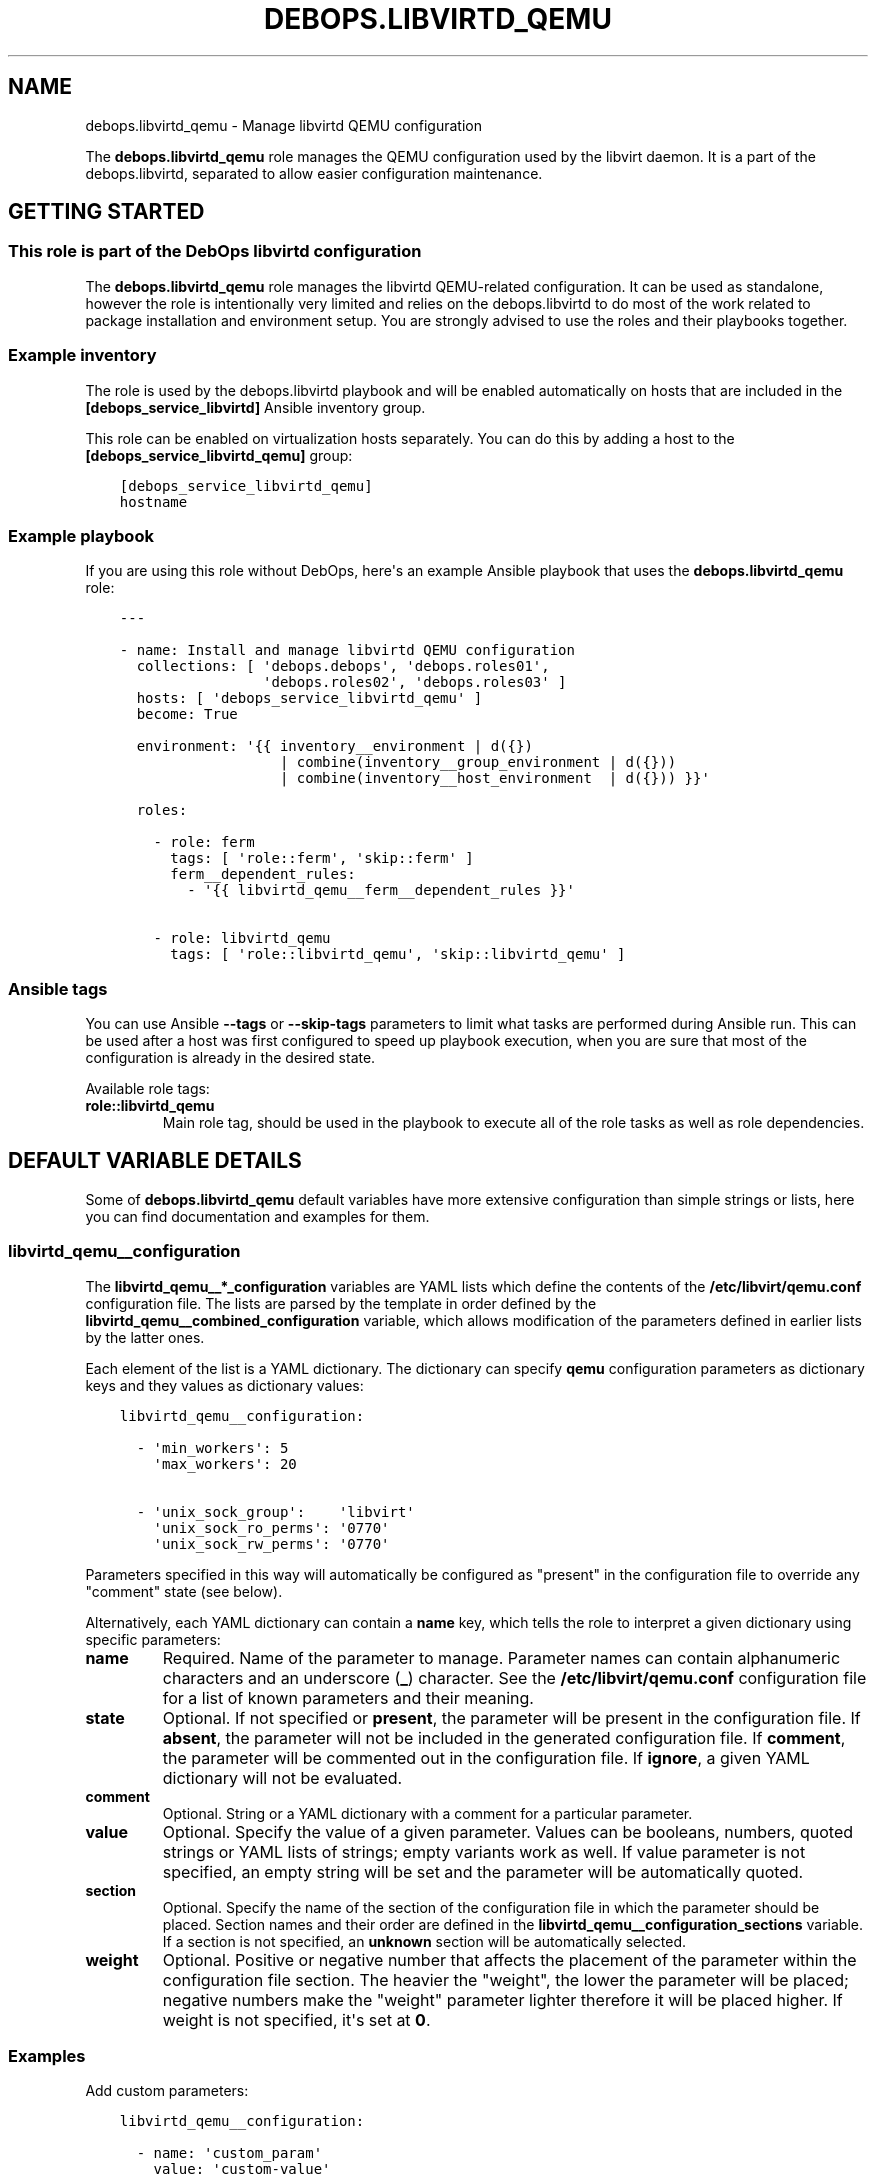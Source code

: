 .\" Man page generated from reStructuredText.
.
.TH "DEBOPS.LIBVIRTD_QEMU" "5" "Jan 31, 2021" "v2.0.7" "DebOps"
.SH NAME
debops.libvirtd_qemu \- Manage libvirtd QEMU configuration
.
.nr rst2man-indent-level 0
.
.de1 rstReportMargin
\\$1 \\n[an-margin]
level \\n[rst2man-indent-level]
level margin: \\n[rst2man-indent\\n[rst2man-indent-level]]
-
\\n[rst2man-indent0]
\\n[rst2man-indent1]
\\n[rst2man-indent2]
..
.de1 INDENT
.\" .rstReportMargin pre:
. RS \\$1
. nr rst2man-indent\\n[rst2man-indent-level] \\n[an-margin]
. nr rst2man-indent-level +1
.\" .rstReportMargin post:
..
.de UNINDENT
. RE
.\" indent \\n[an-margin]
.\" old: \\n[rst2man-indent\\n[rst2man-indent-level]]
.nr rst2man-indent-level -1
.\" new: \\n[rst2man-indent\\n[rst2man-indent-level]]
.in \\n[rst2man-indent\\n[rst2man-indent-level]]u
..
.sp
The \fBdebops.libvirtd_qemu\fP role manages the QEMU configuration used by the
libvirt daemon. It is a part of the debops.libvirtd, separated to
allow easier configuration maintenance.
.SH GETTING STARTED
.SS This role is part of the DebOps libvirtd configuration
.sp
The \fBdebops.libvirtd_qemu\fP role manages the libvirtd QEMU\-related
configuration. It can be used as standalone, however the role is intentionally
very limited and relies on the debops.libvirtd to do most of the
work related to package installation and environment setup. You are strongly
advised to use the roles and their playbooks together.
.SS Example inventory
.sp
The role is used by the debops.libvirtd playbook and will be enabled
automatically on hosts that are included in the \fB[debops_service_libvirtd]\fP
Ansible inventory group.
.sp
This role can be enabled on virtualization hosts separately. You can do this by
adding a host to the \fB[debops_service_libvirtd_qemu]\fP group:
.INDENT 0.0
.INDENT 3.5
.sp
.nf
.ft C
[debops_service_libvirtd_qemu]
hostname
.ft P
.fi
.UNINDENT
.UNINDENT
.SS Example playbook
.sp
If you are using this role without DebOps, here\(aqs an example Ansible playbook
that uses the \fBdebops.libvirtd_qemu\fP role:
.INDENT 0.0
.INDENT 3.5
.sp
.nf
.ft C
\-\-\-

\- name: Install and manage libvirtd QEMU configuration
  collections: [ \(aqdebops.debops\(aq, \(aqdebops.roles01\(aq,
                 \(aqdebops.roles02\(aq, \(aqdebops.roles03\(aq ]
  hosts: [ \(aqdebops_service_libvirtd_qemu\(aq ]
  become: True

  environment: \(aq{{ inventory__environment | d({})
                   | combine(inventory__group_environment | d({}))
                   | combine(inventory__host_environment  | d({})) }}\(aq

  roles:

    \- role: ferm
      tags: [ \(aqrole::ferm\(aq, \(aqskip::ferm\(aq ]
      ferm__dependent_rules:
        \- \(aq{{ libvirtd_qemu__ferm__dependent_rules }}\(aq

    \- role: libvirtd_qemu
      tags: [ \(aqrole::libvirtd_qemu\(aq, \(aqskip::libvirtd_qemu\(aq ]

.ft P
.fi
.UNINDENT
.UNINDENT
.SS Ansible tags
.sp
You can use Ansible \fB\-\-tags\fP or \fB\-\-skip\-tags\fP parameters to limit what
tasks are performed during Ansible run. This can be used after a host was first
configured to speed up playbook execution, when you are sure that most of the
configuration is already in the desired state.
.sp
Available role tags:
.INDENT 0.0
.TP
.B \fBrole::libvirtd_qemu\fP
Main role tag, should be used in the playbook to execute all of the role
tasks as well as role dependencies.
.UNINDENT
.SH DEFAULT VARIABLE DETAILS
.sp
Some of \fBdebops.libvirtd_qemu\fP default variables have more extensive
configuration than simple strings or lists, here you can find documentation and
examples for them.
.SS libvirtd_qemu__configuration
.sp
The \fBlibvirtd_qemu__*_configuration\fP variables are YAML lists which define
the contents of the \fB/etc/libvirt/qemu.conf\fP configuration file. The
lists are parsed by the template in order defined by the
\fBlibvirtd_qemu__combined_configuration\fP variable, which allows
modification of the parameters defined in earlier lists by the latter ones.
.sp
Each element of the list is a YAML dictionary. The dictionary can specify
\fBqemu\fP configuration parameters as dictionary keys and they values as
dictionary values:
.INDENT 0.0
.INDENT 3.5
.sp
.nf
.ft C
libvirtd_qemu__configuration:

  \- \(aqmin_workers\(aq: 5
    \(aqmax_workers\(aq: 20

  \- \(aqunix_sock_group\(aq:    \(aqlibvirt\(aq
    \(aqunix_sock_ro_perms\(aq: \(aq0770\(aq
    \(aqunix_sock_rw_perms\(aq: \(aq0770\(aq
.ft P
.fi
.UNINDENT
.UNINDENT
.sp
Parameters specified in this way will automatically be configured as "present"
in the configuration file to override any "comment" state (see below).
.sp
Alternatively, each YAML dictionary can contain a \fBname\fP key, which tells the
role to interpret a given dictionary using specific parameters:
.INDENT 0.0
.TP
.B \fBname\fP
Required. Name of the parameter to manage. Parameter names can contain
alphanumeric characters and an underscore (\fB_\fP) character. See the
\fB/etc/libvirt/qemu.conf\fP configuration file for a list of known
parameters and their meaning.
.TP
.B \fBstate\fP
Optional. If not specified or \fBpresent\fP, the parameter will be present in
the configuration file. If \fBabsent\fP, the parameter will not be included in
the generated configuration file. If \fBcomment\fP, the parameter will be
commented out in the configuration file. If \fBignore\fP, a given YAML
dictionary will not be evaluated.
.TP
.B \fBcomment\fP
Optional. String or a YAML dictionary with a comment for a particular
parameter.
.TP
.B \fBvalue\fP
Optional. Specify the value of a given parameter. Values can be booleans,
numbers, quoted strings or YAML lists of strings; empty variants work as
well. If value parameter is not specified, an empty string will be set and
the parameter will be automatically quoted.
.TP
.B \fBsection\fP
Optional. Specify the name of the section of the configuration file in which
the parameter should be placed. Section names and their order are defined in
the \fBlibvirtd_qemu__configuration_sections\fP variable. If a section is not
specified, an \fBunknown\fP section will be automatically selected.
.TP
.B \fBweight\fP
Optional. Positive or negative number that affects the placement of the
parameter within the configuration file section. The heavier the "weight",
the lower the parameter will be placed; negative numbers make the "weight"
parameter lighter therefore it will be placed higher. If weight is not
specified, it\(aqs set at \fB0\fP\&.
.UNINDENT
.SS Examples
.sp
Add custom parameters:
.INDENT 0.0
.INDENT 3.5
.sp
.nf
.ft C
libvirtd_qemu__configuration:

  \- name: \(aqcustom_param\(aq
    value: \(aqcustom\-value\(aq
.ft P
.fi
.UNINDENT
.UNINDENT
.sp
Change the section and order of existing parameters:
.INDENT 0.0
.INDENT 3.5
.sp
.nf
.ft C
libvirtd_qemu__configuration:

  \- name: \(aqlisten_tls\(aq
    section: \(aqauthn\(aq
    weight: 30
.ft P
.fi
.UNINDENT
.UNINDENT
.sp
Comment out a specific parameter conditionally:
.INDENT 0.0
.INDENT 3.5
.sp
.nf
.ft C
libvirtd_qemu__configuration:

  \- name: \(aqlisten_addr\(aq
    value: \(aq0.0.0.0\(aq
    state: \(aq{{ "present"
               if ansible_distribution == "Debian"
               else "comment" }}\(aq
.ft P
.fi
.UNINDENT
.UNINDENT
.SS libvirtd_qemu__configuration_sections
.sp
This list defines the sections of the \fB/etc/libvirt/qemu.conf\fP
configuration file, as well as their order in the generated file. Each element
of the list is a YAML dictionary with specific parameters:
.INDENT 0.0
.TP
.B \fBname\fP
Required. Name of the section, specified in the configuration entries as the
\fBsection\fP parameter. Should be short and recognizable.
.TP
.B \fBtitle\fP
Required. A short description of the given configuration file section which
will be added as a header.
.TP
.B \fBcomment\fP
Optional. a string or a YAML dictionary with additional comments about
a given section, added after the title.
.TP
.B \fBstate\fP
Optional. If not specified or \fBpresent\fP, the section will be included in
the configuration file. If \fBabsent\fP, the entire section (including the
parameters that belong to it) will be omitted in the generated configuration
file. If \fBhidden\fP, the section will be present but the title and section
comment will not be included.
.UNINDENT
.SS Examples
.sp
Set a custom list of sections:
.INDENT 0.0
.INDENT 3.5
.sp
.nf
.ft C
libvirtd_qemu__configuration_sections:

  \- name: \(aqsection\-one\(aq
    title: \(aqFirst section\(aq

  \- name: \(aqsection\-two\(aq
    title: \(aqSection with hidden title\(aq
    state: \(aqhidden\(aq

  \- name: \(aqsection\-three\(aq
    title: \(aqThird section\(aq
.ft P
.fi
.UNINDENT
.UNINDENT
.SH AUTHOR
Maciej Delmanowski
.SH COPYRIGHT
2014-2020, Maciej Delmanowski, Nick Janetakis, Robin Schneider and others
.\" Generated by docutils manpage writer.
.
